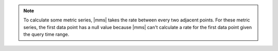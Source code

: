 .. note::

   To calculate some metric series, |mms| takes the rate between every 
   two adjacent points. For these metric series, the first data point 
   has a null value because |mms| can't calculate a rate for the first 
   data point given the query time range.
   